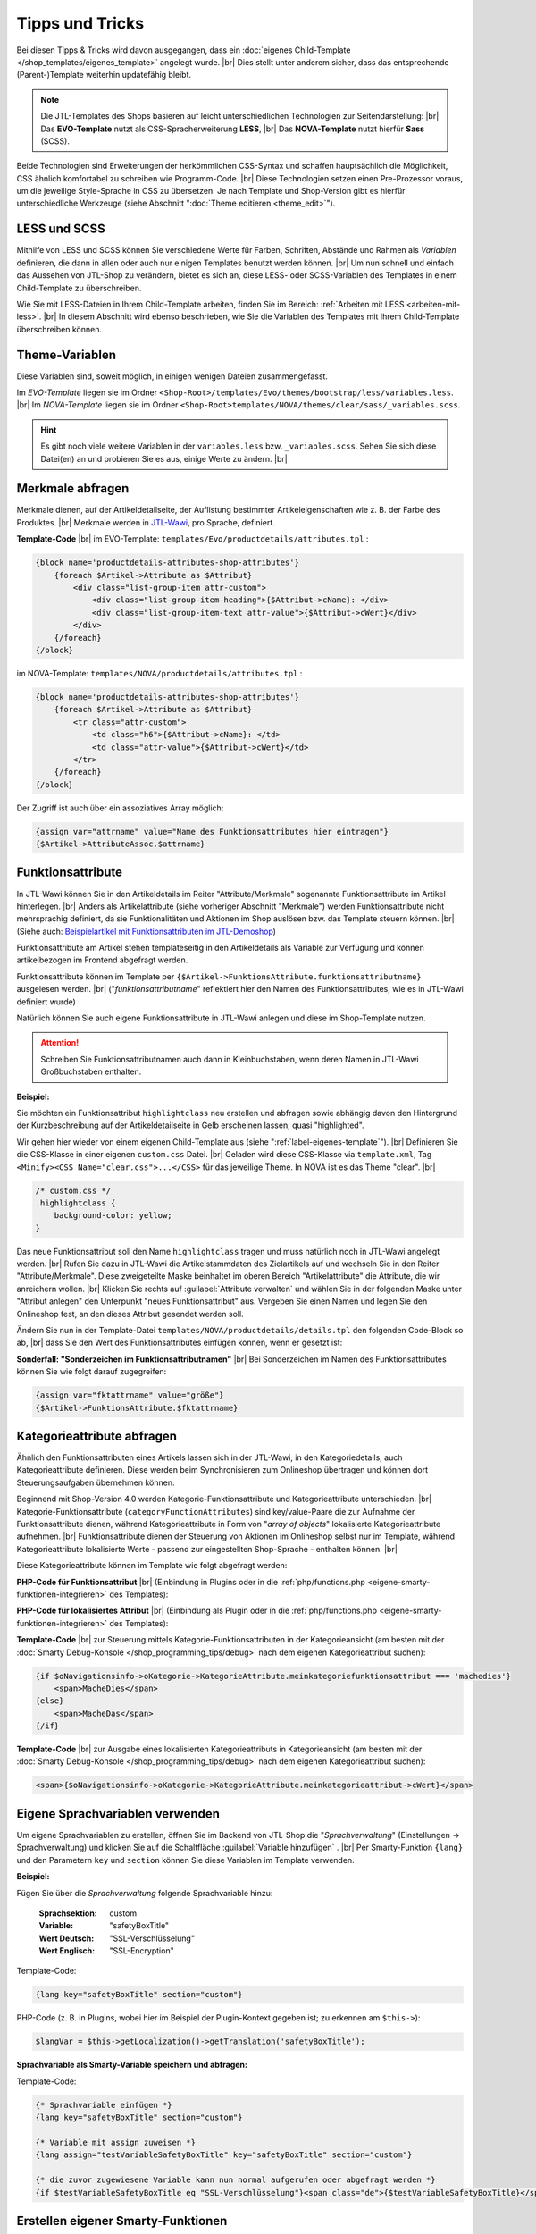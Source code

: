 Tipps und Tricks
================

.. |br| raw:: html

    <br />

Bei diesen Tipps & Tricks wird davon ausgegangen, dass
ein :doc:`eigenes Child-Template </shop_templates/eigenes_template>` angelegt wurde. |br|
Dies stellt unter anderem sicher, dass das entsprechende (Parent-)Template weiterhin updatefähig bleibt.

.. note::

    Die JTL-Templates des Shops basieren auf leicht unterschiedlichen Technologien zur Seitendarstellung: |br|
    Das **EVO-Template** nutzt als CSS-Spracherweiterung **LESS**, |br|
    Das **NOVA-Template** nutzt hierfür **Sass** (SCSS).

Beide Technologien sind Erweiterungen der herkömmlichen CSS-Syntax und schaffen hauptsächlich die Möglichkeit, CSS
ähnlich komfortabel zu schreiben wie Programm-Code. |br|
Diese Technologien setzen einen Pre-Prozessor voraus, um die jeweilige Style-Sprache in CSS zu übersetzen.
Je nach Template und Shop-Version gibt es hierfür unterschiedliche Werkzeuge
(siehe Abschnitt ":doc:`Theme editieren <theme_edit>`").

LESS und SCSS
-------------

Mithilfe von LESS und SCSS können Sie verschiedene Werte für Farben, Schriften, Abstände und Rahmen
als *Variablen* definieren, die dann in allen oder auch nur einigen Templates benutzt werden können. |br|
Um nun schnell und einfach das Aussehen von JTL-Shop zu verändern, bietet es sich an, diese LESS- oder
SCSS-Variablen des Templates in einem Child-Template zu überschreiben.

Wie Sie mit LESS-Dateien in Ihrem Child-Template arbeiten, finden Sie im
Bereich: :ref:`Arbeiten mit LESS <arbeiten-mit-less>`. |br|
In diesem Abschnitt wird ebenso beschrieben, wie Sie die Variablen des Templates mit Ihrem Child-Template überschreiben
können.

Theme-Variablen
---------------

Diese Variablen sind, soweit möglich, in einigen wenigen Dateien zusammengefasst.

Im *EVO-Template* liegen sie im Ordner ``<Shop-Root>/templates/Evo/themes/bootstrap/less/variables.less``. |br|
Im *NOVA-Template* liegen sie im Ordner ``<Shop-Root>templates/NOVA/themes/clear/sass/_variables.scss``.

.. hint::

    Es gibt noch viele weitere Variablen in der ``variables.less`` bzw. ``_variables.scss``.
    Sehen Sie sich diese Datei(en) an und probieren Sie es aus, einige Werte zu ändern. |br|

Merkmale abfragen
-----------------

Merkmale dienen, auf der Artikeldetailseite, der Auflistung bestimmter Artikeleigenschaften wie z. B. der Farbe des
Produktes. |br|
Merkmale werden in `JTL-Wawi <https://guide.jtl-software.de/jtl-wawi/artikel/merkmale-anlegen/>`_, pro
Sprache, definiert.

**Template-Code** |br|
im EVO-Template: ``templates/Evo/productdetails/attributes.tpl`` :

.. code-block:: smarty

    {block name='productdetails-attributes-shop-attributes'}
        {foreach $Artikel->Attribute as $Attribut}
            <div class="list-group-item attr-custom">
                <div class="list-group-item-heading">{$Attribut->cName}: </div>
                <div class="list-group-item-text attr-value">{$Attribut->cWert}</div>
            </div>
        {/foreach}
    {/block}

im NOVA-Template: ``templates/NOVA/productdetails/attributes.tpl`` :

.. code-block:: smarty

    {block name='productdetails-attributes-shop-attributes'}
        {foreach $Artikel->Attribute as $Attribut}
            <tr class="attr-custom">
                <td class="h6">{$Attribut->cName}: </td>
                <td class="attr-value">{$Attribut->cWert}</td>
            </tr>
        {/foreach}
    {/block}

Der Zugriff ist auch über ein assoziatives Array möglich:

.. code-block:: smarty

    {assign var="attrname" value="Name des Funktionsattributes hier eintragen"}
    {$Artikel->AttributeAssoc.$attrname}

Funktionsattribute
------------------

In JTL-Wawi können Sie in den Artikeldetails im Reiter "Attribute/Merkmale" sogenannte Funktionsattribute im
Artikel hinterlegen. |br|
Anders als Artikelattribute (siehe vorheriger Abschnitt "Merkmale") werden Funktionsattribute nicht mehrsprachig
definiert, da sie Funktionalitäten und Aktionen im Shop auslösen bzw. das Template steuern können. |br|
(Siehe auch: `Beispielartikel mit Funktionsattributen im JTL-Demoshop <https://demo.jtl-shop.de/Frei-definierte-Attribute>`_)

Funktionsattribute am Artikel stehen templateseitig in den Artikeldetails als Variable zur Verfügung und können
artikelbezogen im Frontend abgefragt werden.

Funktionsattribute können im Template per ``{$Artikel->FunktionsAttribute.funktionsattributname}`` ausgelesen
werden. |br|
("*funktionsattributname*" reflektiert hier den Namen des Funktionsattributes, wie es in JTL-Wawi definiert wurde)

Natürlich können Sie auch eigene Funktionsattribute in JTL-Wawi anlegen und diese im Shop-Template nutzen.

.. attention::

    Schreiben Sie Funktionsattributnamen auch dann in Kleinbuchstaben, wenn deren Namen in
    JTL-Wawi Großbuchstaben enthalten.

**Beispiel:**

Sie möchten ein Funktionsattribut ``highlightclass`` neu erstellen und abfragen sowie abhängig davon den Hintergrund
der Kurzbeschreibung auf der Artikeldetailseite in Gelb erscheinen lassen, quasi "highlighted".

Wir gehen hier wieder von einem eigenen Child-Template aus (siehe ":ref:`label-eigenes-template`"). |br|
Definieren Sie die CSS-Klasse in einer eigenen ``custom.css`` Datei. |br|
Geladen wird diese CSS-Klasse via ``template.xml``, Tag ``<Minify><CSS Name="clear.css">...</CSS>`` für das jeweilige
Theme. In NOVA ist es das Theme "clear". |br|

.. code-block:: css

    /* custom.css */
    .highlightclass {
        background-color: yellow;
    }

Das neue Funktionsattribut soll den Name ``highlightclass`` tragen und muss natürlich noch in JTL-Wawi
angelegt werden. |br|
Rufen Sie dazu in JTL-Wawi die Artikelstammdaten des Zielartikels auf und wechseln Sie in den Reiter
"Attribute/Merkmale". Diese zweigeteilte Maske beinhaltet im oberen Bereich "Artikelattribute" die Attribute,
die wir anreichern wollen. |br|
Klicken Sie rechts auf :guilabel:`Attribute verwalten` und wählen Sie in der folgenden Maske unter "Attribut
anlegen" den Unterpunkt "neues Funktionsattribut" aus. Vergeben Sie einen Namen und legen Sie den Onlineshop
fest, an den dieses Attribut gesendet werden soll.

Ändern Sie nun in der Template-Datei ``templates/NOVA/productdetails/details.tpl`` den folgenden Code-Block so ab, |br|
dass Sie den Wert des Funktionsattributes einfügen können, wenn er gesetzt ist:

.. code-block:: smarty
    :emphasize-lines: 4

    /* productdetails/details.tpl */
    {block name='productdetails-details-info-description'}
        {include file='snippets/opc_mount_point.tpl' id='opc_before_short_desc'}
        <div class="{if !empty($Artikel->FunktionsAttribute.highlightclass)}{$Artikel->FunktionsAttribute.highlightclass} {/if}shortdesc mb-2 d-none d-md-block" itemprop="description">
            {$Artikel->cKurzBeschreibung}
        </div>
    {/block}

**Sonderfall: "Sonderzeichen im Funktionsattributnamen"** |br|
Bei Sonderzeichen im Namen des Funktionsattributes können Sie wie folgt darauf zugegreifen:

.. code-block:: smarty

    {assign var="fktattrname" value="größe"}
    {$Artikel->FunktionsAttribute.$fktattrname}

Kategorieattribute abfragen
---------------------------

Ähnlich den Funktionsattributen eines Artikels lassen sich in der JTL-Wawi, in den Kategoriedetails, auch
Kategorieattribute definieren. Diese werden beim Synchronisieren zum Onlineshop übertragen und können dort
Steuerungsaufgaben übernehmen können.

Beginnend mit Shop-Version 4.0 werden Kategorie-Funktionsattribute und Kategorieattribute unterschieden. |br|
Kategorie-Funktionsattribute (``categoryFunctionAttributes``) sind key/value-Paare die zur Aufnahme der
Funktionsattribute dienen, während Kategorieattribute in Form von "*array of objects*" lokalisierte Kategorieattribute
aufnehmen. |br|
Funktionsattribute dienen der Steuerung von Aktionen im Onlineshop selbst nur im Template, während
Kategorieattribute lokalisierte Werte - passend zur eingestellten Shop-Sprache - enthalten können. |br|

Diese Kategorieattribute können im Template wie folgt abgefragt werden:

**PHP-Code für Funktionsattribut** |br|
(Einbindung in Plugins oder in die :ref:`php/functions.php <eigene-smarty-funktionen-integrieren>` des Templates):

.. code-block:: php
    :emphasize-lines: 4

    $Kategorien = new KategorieListe();
    $Kategorien->getAllCategoriesOnLevel( 0 );
    foreach ($Kategorien->elemente as $Kategorie) {
      $funktionsWert = $Kategorie->categoryFunctionAttributes['meinkategoriefunktionsattribut'];
    }

**PHP-Code für lokalisiertes Attribut** |br|
(Einbindung als Plugin oder in die :ref:`php/functions.php <eigene-smarty-funktionen-integrieren>` des Templates):

.. code-block:: php
    :emphasize-lines: 4

    $Kategorien = new KategorieListe();
    $Kategorien->getAllCategoriesOnLevel( 0 );
    foreach ($Kategorien->elemente as $Kategorie) {
      $attributWert = $Kategorie->categoryFunctionAttributes['meinkategorieattribut']->cWert;
    }

**Template-Code** |br|
zur Steuerung mittels Kategorie-Funktionsattributen in der Kategorieansicht
(am besten mit der :doc:`Smarty Debug-Konsole </shop_programming_tips/debug>` nach dem eigenen Kategorieattribut
suchen):

.. code-block:: smarty

    {if $oNavigationsinfo->oKategorie->KategorieAttribute.meinkategoriefunktionsattribut === 'machedies'}
        <span>MacheDies</span>
    {else}
        <span>MacheDas</span>
    {/if}

**Template-Code** |br|
zur Ausgabe eines lokalisierten Kategorieattributs in Kategorieansicht
(am besten mit der :doc:`Smarty Debug-Konsole </shop_programming_tips/debug>` nach dem eigenen Kategorieattribut
suchen):

.. code-block:: smarty

    <span>{$oNavigationsinfo->oKategorie->KategorieAttribute.meinkategorieattribut->cWert}</span>

Eigene Sprachvariablen verwenden
--------------------------------

Um eigene Sprachvariablen zu erstellen, öffnen Sie im Backend von JTL-Shop die "*Sprachverwaltung*"
(Einstellungen -> Sprachverwaltung) und klicken Sie auf die Schaltfläche :guilabel:`Variable hinzufügen` . |br|
Per Smarty-Funktion ``{lang}`` und den Parametern ``key`` und ``section`` können Sie diese Variablen im Template
verwenden.

**Beispiel:**

Fügen Sie über die *Sprachverwaltung* folgende Sprachvariable hinzu:

    :Sprachsektion:  custom
    :Variable:       "safetyBoxTitle"
    :Wert Deutsch:   "SSL-Verschlüsselung"
    :Wert Englisch:  "SSL-Encryption"

Template-Code:

.. code-block:: smarty

    {lang key="safetyBoxTitle" section="custom"}

PHP-Code (z. B. in Plugins, wobei hier im Beispiel der Plugin-Kontext gegeben ist; zu erkennen am ``$this->``):

.. code-block:: php

    $langVar = $this->getLocalization()->getTranslation('safetyBoxTitle');

**Sprachvariable als Smarty-Variable speichern und abfragen:**

Template-Code:

.. code-block:: smarty

    {* Sprachvariable einfügen *}
    {lang key="safetyBoxTitle" section="custom"}

    {* Variable mit assign zuweisen *}
    {lang assign="testVariableSafetyBoxTitle" key="safetyBoxTitle" section="custom"}

    {* die zuvor zugewiesene Variable kann nun normal aufgerufen oder abgefragt werden *}
    {if $testVariableSafetyBoxTitle eq "SSL-Verschlüsselung"}<span class="de">{$testVariableSafetyBoxTitle}</span>{else}<span>{$testVariableSafetyBoxTitle}</span>{/if}


.. _eigene-smarty-funktionen-integrieren:

Erstellen eigener Smarty-Funktionen
-----------------------------------

Um eigene Smarty-Funktionen zu registrieren, gibt es template-abhängig zwei Wege.

Evo-Template
++++++++++++

Wenn Sie ein Child-Template des Evo-Templates verwenden, legen Sie im Wurzelverzeichnis Ihres Child-Templates
einen Ordner ``php/`` an. Erzeugen Sie dort eine Datei namens ``functions.php``.

Um die Update-Fähigkeiten Ihres Parent-Templates weiterhin zu gewährleisten, fügen Sie folgenden Inhalt ein:

.. code-block:: php
    :emphasize-lines: 6

    <?php
    /**
     * @global JTLSmarty $smarty
     */

    include realpath(__DIR__ . '/../../Evo/php/functions.php');


.. attention::

    Die so erstellte ``functions.php`` ersetzt das Original aus dem Vatertemplate vollständig!

Theoretisch könnten Sie einfach eine komplette Kopie der Datei aus dem Parent-Template erstellen und dort Ihre
Änderungen vornehmen. Das ist jedoch nicht sehr sinnvoll, da dann bei jedem Update von JTL-Shop alle Änderungen
nachgezogen werden müssten. |br|
Besser ist es, das Original einfach per ``include`` in das eigene Script einzubinden (siehe Beispiel oben).

NOVA-Template
+++++++++++++

Wenn Sie ein Child-Template des NOVA-Templates verwenden, erstellen Sie im Wurzelverzeichnis Ihres Child-Templates
eine PHP-Klasse namens ``Bootstrap.php`` mit folgendem Inhalt:

.. code-block:: php

    <?php declare(strict_types=1);

    namespace Template\[NOVA-child-name];

    /**
     * Class Bootstrap
     * @package Template\[NOVA-child-name]
     */
    class Bootstrap extends \Template\NOVA\Bootstrap
    {
        // eigene Methoden
    }


.. hint::

    Die PHP-Datei, wie auch die PHP-Klasse, wird beim Start automatisch geladen und ermöglicht das Registrieren
    von Smarty-Plugins. |br|
    Danach können Sie Ihre eigenen Smarty-Funktionen implementieren und in Smarty registrieren.

Funktionen im Evo-Child registrieren
++++++++++++++++++++++++++++++++++++

Im nachfolgenden Beispiel wird eine Funktion zur Berechnung der Kreiszahl PI in die PHP-Datei ``functions.php``
eingebunden und in Smarty registriert:

.. code-block:: php

    $smarty->registerPlugin('function', 'getPI', 'getPI');

    function getPI($precision)
    {
        $iterator = 1;
        $factor   = -1;
        $nenner   = 3;

        for ($i = 0; $i < $precision; $i++) {
            $iterator = $iterator + $factor / $nenner;
            $factor  *= -1;
            $nenner  += 2;
        }

        return $iterator * 4;
    }


Funktionen im NOVA-Child registrieren
+++++++++++++++++++++++++++++++++++++

Im nachfolgenden Beispiel wird eine Methode zur Berechnung der Kreiszahl PI in die ``Bootstrap``-Klasse eingebunden und
in Smarty registriert:

.. code-block:: php

    <?php declare(strict_types=1);

    namespace Template\[NOVA-child-name];

    use Smarty;

    /**
     * Class Bootstrap
     * @package Template\[NOVA-child-name]
     */
    class Bootstrap extends \Template\NOVA\Bootstrap
    {
        public function boot(): void
        {
            try {
                $this->getSmarty()->registerPlugin(Smarty::PLUGIN_FUNCTION, 'getPI', [$this, 'getPI']);
            } catch (\SmartyException $e) {
                throw new \RuntimeException('Problems during smarty instantiation: ' . $e->getMessage());
            }
        }

        public function getPI($precision)
        {
            $iterator = 1;
            $factor   = -1;
            $nenner   = 3;

            for ($i = 0; $i < $precision; $i++) {
                $iterator = $iterator + $factor / $nenner;
                $factor   *= -1;
                $nenner   += 2;
            }

            return $iterator * 4;
        }
    }

Funktionen nutzen
+++++++++++++++++

Die Funktion ``getPI()``  kann dann im Template z. B. mit ``{getPi(12)}`` verwendet werden.


Überschreiben bestehender Funktionen
------------------------------------

Das Überschreiben von Funktionalitäten ist ebenfalls möglich.

Funktionen im Evo-Child überschreiben
+++++++++++++++++++++++++++++++++++++

In Ihrem Evo-Child muss lediglich die Registrierung der originalen Funktion zuerst mit ``$smarty->unregisterPlugin``
aufgehoben werden. |br|
Danach kann die neue Funktion registriert werden.

Im nachfolgenden Beispiel wird die Funktion ``trans`` des EVO-Templates dahingehend erweitert, dass bei
nicht vorhandener Übersetzung der Text "*-no translation-*" ausgegeben wird.

.. code-block:: php

    $smarty->unregisterPlugin('modifier', 'trans')
           ->registerPlugin('modifier', 'trans', 'get_MyTranslation');

    /**
     * Input: ['ger' => 'Titel', 'eng' => 'Title']
     *
     * @param string|array $mixed
     * @param string|null $to - locale
     * @return null|string
     */
    function get_MyTranslation($mixed, $to = null)
    {
        // Aufruf der "geerbten" Funktion aus dem Original
        $trans = get_translation($mixed, $to);

        if (!isset($trans)) {
            $trans = '-no translation-';
        }

        return $trans;
    }

Funktionen im NOVA-Child überschreiben
++++++++++++++++++++++++++++++++++++++

In Ihrem NOVA-Child überschreiben sie Funktionen, indem Sie die entsprechende Basisklasse des NOVA-Templates
``templates/NOVA/Plugins.php`` mit einer eigenen Klasse in Ihrem NOVA-Child ``templates/[NOVA-child-name]/Plugins.php``
erweitern.

Im nachfolgenden Beispiel wird die Funktion ``getTranslation()`` des NOVA-Templates dahingehend erweitert, dass bei
nicht vorhandener Übersetzung der Text "*-no translation-*" ausgegeben wird.

.. code-block:: php

    <?php declare(strict_types=1);

    namespace Template\[NOVA-child-name];

    use JTL\Shop;

    /**
     * Class Bootstrap
     * @package Template\[NOVA-child-name]
     */
    class Plugins extends \Template\NOVA\Plugins
    {
        public function getTranslation($mixed, $to = null): ?string
        {
            $to = $to ?: Shop::getLanguageCode();

            if ($this->hasTranslation($mixed, $to)) {
                return \is_string($mixed) ? $mixed : $mixed[$to];
            }

            return '-no translation-';
        }
    }



Unabhängige Artikellisten erzeugen
----------------------------------

Ab JTL-Shop Version 3.10, bis einschließlich 5.0, ist es möglich, eigene Artikel-Arrays über eine
Smarty-Funktion ``{get_product_list}`` zu erzeugen. |br|
Dies kann beispielsweise dazu genutzt werden, um auf bestimmte Artikel(-gruppen) abseits von Cross-Selling gesondert
aufmerksam zu machen.

Der Funktion können die folgenden Parameter übergeben werden:

+----------------------------+---------+-----------------+------------------------------------------------------------------------------------------------------------------------------------------------------------------+
| Parametername              | Typ     | Pflichtattribut | Beschreibung                                                                                                                                                     |
+============================+=========+=================+==================================================================================================================================================================+
| ``nLimit``                 | Numeric | Ja              | Maximale Anzahl Artikel, welche geholt werden sollen                                                                                                             |
+----------------------------+---------+-----------------+------------------------------------------------------------------------------------------------------------------------------------------------------------------+
| ``cAssign``                | String  | Ja              | Name der Smarty-Variable, in welcher das Array mit Artikeln gespeichert wird                                                                                     |
+----------------------------+---------+-----------------+------------------------------------------------------------------------------------------------------------------------------------------------------------------+
| ``kKategorie``             | Numeric | --              | Primärschlüssel einer Kategorie, siehe Datenbank ``tkategorie.kKategorie``                                                                                       |
+----------------------------+---------+-----------------+------------------------------------------------------------------------------------------------------------------------------------------------------------------+
| ``kHersteller``            | Numeric | --              | Primärschlüssel eines Herstellers, siehe Datenbank ``thersteller.kHersteller``                                                                                   |
+----------------------------+---------+-----------------+------------------------------------------------------------------------------------------------------------------------------------------------------------------+
| ``kArtikel``               | Numeric | --              | Primärschlüssel eines Artikels, siehe Datenbank ``tartikel.kArtikel``                                                                                            |
+----------------------------+---------+-----------------+------------------------------------------------------------------------------------------------------------------------------------------------------------------+
| ``kSuchanfrage``           | String  | --              | Primärschlüssel einer Suchanfrage, siehe Datenbank ``tsuchcache.kSuchCache``                                                                                     |
+----------------------------+---------+-----------------+------------------------------------------------------------------------------------------------------------------------------------------------------------------+
| ``kMerkmalWert``           | String  | --              | Primärschlüssel eines Merkmalwerts, siehe Datenbank ``tmerkmalwert.kMerkmalwert``                                                                                |
+----------------------------+---------+-----------------+------------------------------------------------------------------------------------------------------------------------------------------------------------------+
| ``kSuchspecial``           | Numeric | --              | Filterung nach *Suchspecials*, siehe Tabelle unten "*Suchspecialschlüssel*"                                                                                      |
+----------------------------+---------+-----------------+------------------------------------------------------------------------------------------------------------------------------------------------------------------+
| ``kKategorieFilter``       | Numeric | --              | Zusätzlicher Filter nach einer Kategorie in Kombination mit einem Hauptfilter z. B. ``kHersteller.``                                                             |
+----------------------------+---------+-----------------+------------------------------------------------------------------------------------------------------------------------------------------------------------------+
| ``kHerstellerFilter``      | Numeric | --              | Zusätzlicher Filter nach einem Hersteller in Kombination mit einem Hauptfilter z. B. ``kKategorie``. Primärschlüssel siehe Datenbank ``thersteller.kHersteller`` |
+----------------------------+---------+-----------------+------------------------------------------------------------------------------------------------------------------------------------------------------------------+
| ``nBewertungSterneFilter`` | Numeric | --              | Zusätzlicher Filter nach Mindest-Durschnittsbewertung in Kombination mit einem Hauptfilter, z. B. kKategorie.                                                    |
+----------------------------+---------+-----------------+------------------------------------------------------------------------------------------------------------------------------------------------------------------+
| ``cPreisspannenFilter``    | String  | --              | Zusätzlicher Filter nach Preisspanne in Kombination mit einem Hauptfilter, z. B. ``kKategorie``. Schreibweise für "von 20 € bis 40,99 €": "20_40.99"             |
+----------------------------+---------+-----------------+------------------------------------------------------------------------------------------------------------------------------------------------------------------+
| ``nSortierung``            | Numeric | --              | Gibt an, nach welchem Artikelattribut sortiert werden soll. Details siehe Tabelle unten "*Sortierungsschlüssel*"                                                 |
+----------------------------+---------+-----------------+------------------------------------------------------------------------------------------------------------------------------------------------------------------+
| ``cMerkmalFilter``         | String  | --              | Primärschlüssel der Merkmalwerte durch Semikolon getrennt, z. B. "100;101". Primärschlüsselangabe siehe Datenbank ``tmerkmalwert.kMerkmalwert``                  |
+----------------------------+---------+-----------------+------------------------------------------------------------------------------------------------------------------------------------------------------------------+
| ``cSuchFilter``            | String  | --              | Primärschlüssel der Suchfilter durch Semikolon getrennt, z. B. "200;201". Primärschlüsselangabe siehe Datenbank ``tsuchcache.kSuchCache``                        |
+----------------------------+---------+-----------------+------------------------------------------------------------------------------------------------------------------------------------------------------------------+
| ``cSuche``                 | String  | --              | Suchbegriff, z. B. "zwiebel ananas baguette"                                                                                                                     |
+----------------------------+---------+-----------------+------------------------------------------------------------------------------------------------------------------------------------------------------------------+

**Beispiel**

Binden Sie den folgenden Code im Template ein:

.. code-block:: smarty

    <h2>Unsere Verkaufschlager aus dem Bereich Gemüse</h2>
    {get_product_list kKategorie=9 nLimit=3 nSortierung=11 cAssign="myProducts"}
    {if $myProducts}
      <ul>
      {foreach name=custom from=$myProducts item=oCustomArtikel}
        <li><a href="{$oCustomArtikel->cURLFull}">{$oCustomArtikel->cName}</a></li>
      {/foreach}
      </ul>
    {/if}


**Sortierungsschlüssel**

+-------------------------+------+--------------------------+
| Name                    | Wert | Konstante                |
+=========================+======+==========================+
| Standard                | 100  | SEARCH_SORT_STANDARD     |
+-------------------------+------+--------------------------+
| Artikelname von A bis Z | 1    | SEARCH_SORT_NAME_ASC     |
+-------------------------+------+--------------------------+
| Artikelname von Z bis A | 2    | SEARCH_SORT_NAME_DESC    |
+-------------------------+------+--------------------------+
| Preis aufsteigend       | 3    | SEARCH_SORT_PRICE_ASC    |
+-------------------------+------+--------------------------+
| Preis absteigend        | 4    | SEARCH_SORT_PRICE_DESC   |
+-------------------------+------+--------------------------+
| EAN                     | 5    | SEARCH_SORT_EAN          |
+-------------------------+------+--------------------------+
| neuste zuerst           | 6    | SEARCH_SORT_NEWEST_FIRST |
+-------------------------+------+--------------------------+
| Artikelnummer           | 7    | SEARCH_SORT_PRODUCTNO    |
+-------------------------+------+--------------------------+
| Verfügbarkeit           | 8    | SEARCH_SORT_AVAILABILITY |
+-------------------------+------+--------------------------+
| Gewicht                 | 9    | SEARCH_SORT_WEIGHT       |
+-------------------------+------+--------------------------+
| Erscheinungsdatum       | 10   | SEARCH_SORT_DATEOFISSUE  |
+-------------------------+------+--------------------------+
| Bestseller              | 11   | SEARCH_SORT_BESTSELLER   |
+-------------------------+------+--------------------------+
| Bewertungen             | 12   | SEARCH_SORT_RATING       |
+-------------------------+------+--------------------------+

**Suchspecialschlüssel**

+-----------------------+----------+---------------------------------+
| Name                  | Wert     | Konstante                       |
+=======================+==========+=================================+
| Bestseller            | 1        | SEARCHSPECIALS_BESTSELLER       |
+-----------------------+----------+---------------------------------+
| Sonderangebote        | 2        | SEARCHSPECIALS_SPECIALOFFERS    |
+-----------------------+----------+---------------------------------+
| Neu im Sortiment      | 3        | SEARCHSPECIALS_NEWPRODUCTS      |
+-----------------------+----------+---------------------------------+
| Top-Angebote          | 4        | SEARCHSPECIALS_TOPOFFERS        |
+-----------------------+----------+---------------------------------+
| In Kürze verfügbar    | 5        | SEARCHSPECIALS_UPCOMINGPRODUCTS |
+-----------------------+----------+---------------------------------+
| Top bewertet          | 6        | SEARCHSPECIALS_TOPREVIEWS       |
+-----------------------+----------+---------------------------------+
| Ausverkauft           | 7        | SEARCHSPECIALS_OUTOFSTOCK       |
+-----------------------+----------+---------------------------------+
| Auf Lager             | 8        | SEARCHSPECIALS_ONSTOCK          |
+-----------------------+----------+---------------------------------+
| Vorbestellung möglich | 9        | SEARCHSPECIALS_PREORDER         |
+-----------------------+----------+---------------------------------+
